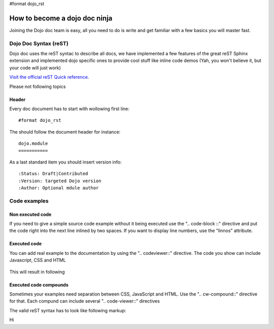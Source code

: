 #format dojo_rst

How to become a dojo doc ninja
==============================


.. image:: http://media.dojocampus.org/images/docs/dojodocninja.png
   :alt: Dojo Doc ninja
   :class: imageFloatRight;

Joining the Dojo doc team is easy, all you need to do is write and get familiar with a few basics you will master fast.

Dojo Doc Syntax (reST)
----------------------

Dojo doc uses the reST syntac to describe all docs, we have implemented a few features of the great reST Sphinx extension and implemented dojo specific ones to provide cool stuff like inline code demos (Yah, you won't believe it, but your code will just work)

`Visit the official reST Quick reference <http://docutils.sourceforge.net/docs/user/rst/quickref.html#hyperlink-targets>`_.

Please not following topics

Header
~~~~~~

Every doc document has to start with wollowing first line::

  #format dojo_rst

The should follow the document header for instance::

  dojo.module
  ===========

As a last standard item you should insert version info::

  :Status: Draft|Contributed
  :Version: targeted Dojo version
  :Author: Optional mdule author

Code examples
-------------

Non executed code
~~~~~~~~~~~~~~~~~

If you need to give a simple source code example without it being executed use the ".. code-block ::" directive and put the code right into the next line inlined by two spaces. If you want to display line numbers, use the "linnos" attribute.

  .. code-block :: javascript
    :linenos:

    .. code-block :: javascript
      :linenos:

      <script type="text/javascript">alert("Your code");</script>

Executed code
~~~~~~~~~~~~~

You can add real example to the documentation by using the ".. codeviewer::" directive. The code you show can include Javascript, CSS and HTML

  .. code-block :: javascript
    :linenos:

    .. codeviewer::

    <script type="text/javascript">dojo.require("dijit.form.Button");</script>
    <div class="nihilo">
       <div dojoType="dijit.form.Button">whatever</div>
    </div>

This will result in following 


.. codeviewer::

  <script type="text/javascript">dojo.require("dijit.form.Button");</script>
  <div class="nihilo">
     <div dojoType="dijit.form.Button">whatever</div>
  </div>

Executed code compounds
~~~~~~~~~~~~~~~~~~~~~~~

Sometimes your examples need separation between CSS, JavaScript and HTML. Use the ".. cw-compound::" directive for that. Each compund can include several ".. code-viewer::" directives

.. cv-compound::

  First we declare the CSS

  .. cv:: css
    :label: The CSS

    <style type="text/css">
    .fohooo { color: #15d32a; font-size: 16px; }
    </style>

  The html snippet simply defines the markup of your code. Dojo will then parse the dom nodes and create the widgets programatically. 
    
    * Programmatic code generation
    * Dom manipulation

  .. cv:: html
    :label: This is the HTML of the example

    <div id="fohooo" class="fohooo">Click Me</div>
    <div id="fohooooooo" class="fohooo">Don't click Me</div>
    <div dojoType="foohooo" class="fohooo">Or Me</div>

  This is the jscript code of your example. Simple past both HMTL and Jscript into the browser.

  .. cv:: javascript
    :label: And the jscript code

    <script type="text/javascript">
    dojo.declare("foohooo", [dijit._Widget,dijit._Templated], {
       templateString: '<div dojoAttachEvent="onclick: _foo">Example: <span dojoAttachPoint="containerNode"></span></div>',
       _foo: function(){
          alert("foo");
       }
    });
    dojo.addOnLoad(function(){
      var widget = new foohooo({id: "test_foohooo"}, dojo.byId("fohooo"));
    });
    </script>

The valid reST syntax has to look like following markup:


.. code-block :: javascript
  :linenos:

  .. cv-compound::

    First we declare the CSS

    .. cv:: css
      :label: The CSS


Hi
